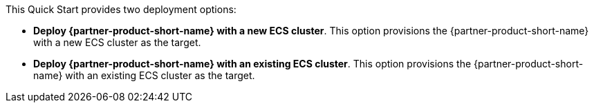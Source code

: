// Edit this placeholder text to accurately describe your architecture.

This Quick Start provides two deployment options:

* *Deploy {partner-product-short-name} with a new ECS cluster*. This option provisions the {partner-product-short-name} with a new ECS cluster as the target.
* *Deploy {partner-product-short-name} with an existing ECS cluster*. This option provisions the {partner-product-short-name} with an existing ECS cluster as the target.
